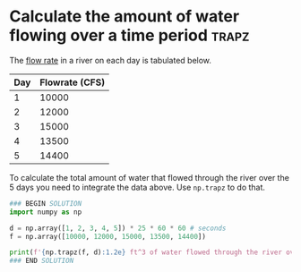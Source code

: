 * Calculate the amount of water flowing over a time period            :trapz:
#+index: trapz

The [[https://sutherland.che.utah.edu/wiki/index.php/Numerical_Integration#Example_2][flow rate]] in a river on each day is tabulated below.


| Day | Flowrate (CFS) |
|-----+----------------|
|   1 |          10000 |
|   2 |          12000 |
|   3 |          15000 |
|   4 |          13500 |
|   5 |          14400 |

To calculate the total amount of water that flowed through the river over the 5 days you need to integrate the data above. Use ~np.trapz~ to do that.

#+BEGIN_SRC jupyter-python
### BEGIN SOLUTION
import numpy as np

d = np.array([1, 2, 3, 4, 5]) * 25 * 60 * 60 # seconds
f = np.array([10000, 12000, 15000, 13500, 14400])

print(f'{np.trapz(f, d):1.2e} ft^3 of water flowed through the river over this time period.')
### END SOLUTION
#+END_SRC

#+RESULTS:
: 4.74e+09 ft^3 of water flowed through the river over this time period.
